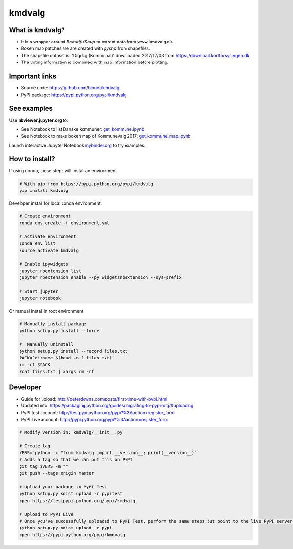=======
kmdvalg 
=======

What is kmdvalg?
----------------

* It is a wrapper around *BeautifulSoup* to extract data from www.kmdvalg.dk.
* Bokeh map patches are are created with *pyshp* from shapefiles.
* The shapefile dataset is: 'Digdag (Kommunal)' downloaded 2017/12/03 from https://download.kortforsyningen.dk.
* The voting information is combined with map information before plotting.

Important links
---------------

* Source code: https://github.com/tlinnet/kmdvalg
* PyPI package: https://pypi.python.org/pypi/kmdvalg

See examples
------------------------

Use **nbviewer.jupyter.org** to:

* See Notebook to list Danske kommuner: get_kommune.ipynb_
* See Notebook to make bokeh map of Kommunevalg 2017: get_kommune_map.ipynb_

.. _get_kommune.ipynb: http://nbviewer.jupyter.org/github/tlinnet/kmdvalg/blob/master/examples/get_kommune.ipynb
.. _get_kommune_map.ipynb: http://nbviewer.jupyter.org/github/tlinnet/kmdvalg/blob/master/examples/get_kommune_map.ipynb

Launch interactive Jupyter Notebook mybinder.org_ to try examples:

.. _mybinder.org: https://mybinder.org/v2/gh/tlinnet/kmdvalg/master

.. image:: https://mybinder.org/badge.svg
   :target: https://mybinder.org/v2/gh/tlinnet/kmdvalg/master

How to install?
---------------
If using conda, these steps will install an environment

.. code-block:: bash

   # With pip from https://pypi.python.org/pypi/kmdvalg
   pip install kmdvalg

Developer install for local conda environment:

.. code-block:: bash

   # Create environment
   conda env create -f environment.yml
   
   # Activate environment
   conda env list
   source activate kmdvalg
   
   # Enable ipywidgets
   jupyter nbextension list
   jupyter nbextension enable --py widgetsnbextension --sys-prefix

   # Start jupyter
   jupyter notebook

Or manual install in root environment:

.. code-block:: bash

   # Manually install package
   python setup.py install --force
   
   #  Manually uninstall
   python setup.py install --record files.txt
   PACK=`dirname $(head -n 1 files.txt)`
   rm -rf $PACK
   #cat files.txt | xargs rm -rf

Developer
---------

* Guide for upload: http://peterdowns.com/posts/first-time-with-pypi.html
* Updated info: https://packaging.python.org/guides/migrating-to-pypi-org/#uploading
* PyPI test account: http://testpypi.python.org/pypi?%3Aaction=register_form 
* PyPI Live account: http://pypi.python.org/pypi?%3Aaction=register_form

.. code-block:: bash

   # Modify version in: kmdvalg/__init__.py
   
   # Create tag
   VERS=`python -c "from kmdvalg import __version__; print(__version__)"`
   # Adds a tag so that we can put this on PyPI
   git tag $VERS -m ""
   git push --tags origin master
   
   # Upload your package to PyPI Test
   python setup.py sdist upload -r pypitest
   open https://testpypi.python.org/pypi/kmdvalg
   
   # Upload to PyPI Live
   # Once you've successfully uploaded to PyPI Test, perform the same steps but point to the live PyPI server instead.
   python setup.py sdist upload -r pypi
   open https://pypi.python.org/pypi/kmdvalg